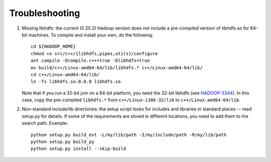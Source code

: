 Troubleshooting
===============

#. Missing libhdfs: the current (0.20.2) Hadoop version does not
   include a pre-compiled version of libhdfs.so for 64-bit
   machines. To compile and install your own, do the following::

    cd ${HADOOP_HOME}
    chmod +x src/c++/{libhdfs,pipes,utils}/configure
    ant compile -Dcompile.c++=true -Dlibhdfs=true
    mv build/c++/Linux-amd64-64/lib/libhdfs.* c++/Linux-amd64-64/lib/
    cd c++/Linux-amd64-64/lib/
    ln -fs libhdfs.so.0.0.0 libhdfs.so

   Note that if you run a 32-bit jvm on a 64-bit platform, you need
   the 32-bit libhdfs (see `HADOOP-3344
   <https://issues.apache.org/jira/browse/HADOOP-3344>`_\ ).  In this
   case, copy the pre-compiled ``libhdfs.*`` from ``c++/Linux-i386-32/lib`` to
   ``c++/Linux-amd64-64/lib``.

#. Non-standard include/lib directories: the setup script looks for
   includes and libraries in standard places -- read setup.py for
   details. If some of the requirements are stored in different
   locations, you need to add them to the search path. Example::

    python setup.py build_ext -L/my/lib/path -I/my/include/path -R/my/lib/path
    python setup.py build_py
    python setup.py install --skip-build

